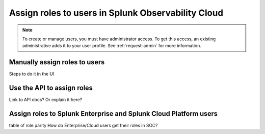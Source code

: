 .. _users-assign-roles:

********************************************************
Assign roles to users in Splunk Observability Cloud
********************************************************

.. meta::
   :description:  Manage users: Add one or more roles to a user in Observability Cloud.



.. note:: To create or manage users, you must have administrator access. To get this access, an existing administrative adds it to your user profile. See :ref:`request-admin` for more information.


Manually assign roles to users
=====================================
Steps to do it in the UI


Use the API to assign roles
===============================
Link to API docs? Or explain it here?


Assign roles to Splunk Enterprise and Splunk Cloud Platform users
============================================================================

table of role parity 
How do Enterprise/Cloud users get their roles in SOC?